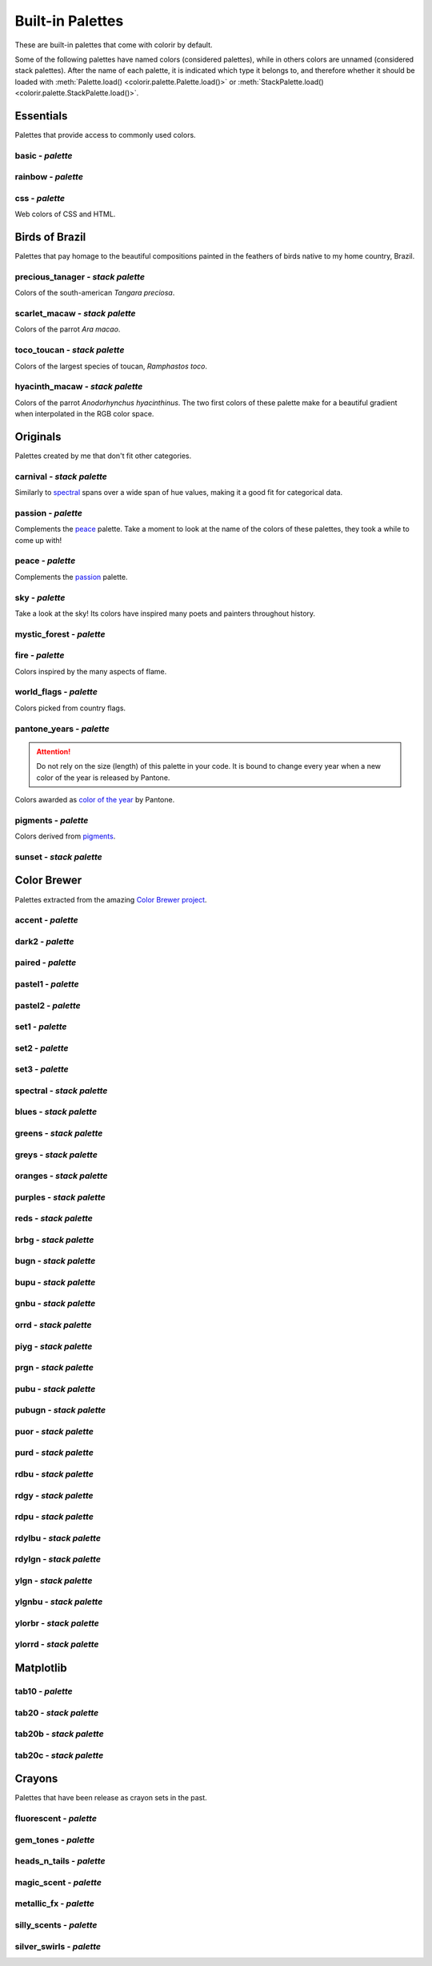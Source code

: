 =================
Built-in Palettes
=================

These are built-in palettes that come with colorir by default.

Some of the following palettes have named colors (considered palettes), while in others colors are unnamed (considered stack palettes). After the name of each palette, it is indicated which type it belongs to, and therefore whether it should be loaded with :meth:`Palette.load() <colorir.palette.Palette.load()>` or :meth:`StackPalette.load() <colorir.palette.StackPalette.load()>`.

.. |ellipsis| image:: images/ellipsis.png

Essentials
----------

Palettes that provide access to commonly used colors.

basic - *palette*
+++++++++++++++++

.. image:: images/palettes/basic.png

rainbow - *palette*
+++++++++++++++++++

.. image:: images/palettes/rainbow.png
    
css - *palette*
+++++++++++++++

Web colors of CSS and HTML.

.. image:: images/palettes/css.png

Birds of Brazil
---------------

Palettes that pay homage to the beautiful compositions painted in the feathers of birds native to my home country, Brazil.

precious_tanager - *stack palette*
++++++++++++++++++++++++++++++++++

Colors of the south-american *Tangara preciosa*.

.. image:: images/palettes/precious_tanager.png

scarlet_macaw - *stack palette*
+++++++++++++++++++++++++++++++

Colors of the parrot *Ara macao*.

.. image:: images/palettes/scarlet_macaw.png

toco_toucan - *stack palette*
+++++++++++++++++++++++++++++

Colors of the largest species of toucan, *Ramphastos toco*.

.. image:: images/palettes/toco_toucan.png

hyacinth_macaw - *stack palette*
++++++++++++++++++++++++++++++++

Colors of the parrot *Anodorhynchus hyacinthinus*. The two first colors of these palette make for a beautiful gradient when interpolated in the RGB color space.

.. image:: images/palettes/hyacinth_macaw.png

Originals
---------

Palettes created by me that don't fit other categories.

carnival - *stack palette*
++++++++++++++++++++++++++

Similarly to `spectral`_ spans over a wide span of hue values, making it a good fit for categorical data.

.. image:: images/palettes/carnival.png

.. _passion:

passion - *palette*
+++++++++++++++++++

Complements the `peace`_ palette. Take a moment to look at the name of the colors of these palettes, they took a while to come up with!

.. image:: images/palettes/passion.png

.. _peace:

peace - *palette*
+++++++++++++++++

Complements the `passion`_ palette.

.. image:: images/palettes/peace.png

sky - *palette*
+++++++++++++++

Take a look at the sky! Its colors have inspired many poets and painters throughout history.

.. image:: images/palettes/sky.png

mystic_forest - *palette*
+++++++++++++++++++++++++

.. image:: images/palettes/mystic_forest.png

fire - *palette*
++++++++++++++++

Colors inspired by the many aspects of flame.

.. image:: images/palettes/fire.png

world_flags - *palette*
+++++++++++++++++++++++

Colors picked from country flags.

.. image:: images/palettes/world_flags.png

pantone_years - *palette*
+++++++++++++++++++++++++

.. attention::

    Do not rely on the size (length) of this palette in your code. It is bound to change every year when a new color of the year is released by Pantone.

Colors awarded as `color of the year <https://www.pantone.com/articles/past-colors-of-the-year>`_ by Pantone.

.. image:: images/palettes/pantone_years.png

pigments - *palette*
++++++++++++++++++++

Colors derived from `pigments <https://colourlex.com/pigments/pigments-colour/>`_.

.. image:: images/palettes/pigments.png

sunset - *stack palette*
++++++++++++++++++++++++

.. image:: images/palettes/sunset.png

Color Brewer
------------

Palettes extracted from the amazing `Color Brewer project <https://colorbrewer2.org/>`_.

accent - *palette*
++++++++++++++++++

.. image:: images/palettes/accent.png

dark2 - *palette*
+++++++++++++++++

.. image:: images/palettes/dark2.png

paired - *palette*
++++++++++++++++++

.. image:: images/palettes/paired.png

pastel1 - *palette*
+++++++++++++++++++

.. image:: images/palettes/pastel1.png

pastel2 - *palette*
+++++++++++++++++++

.. image:: images/palettes/pastel2.png

set1 - *palette*
++++++++++++++++

.. image:: images/palettes/set1.png

set2 - *palette*
++++++++++++++++

.. image:: images/palettes/set2.png

set3 - *palette*
++++++++++++++++

.. image:: images/palettes/set3.png

.. _spectral:

spectral - *stack palette*
++++++++++++++++++++++++++

.. image:: images/palettes/spectral.png

blues - *stack palette*
+++++++++++++++++++++++

.. image:: images/palettes/blues.png

greens - *stack palette*
++++++++++++++++++++++++

.. image:: images/palettes/greens.png

greys - *stack palette*
+++++++++++++++++++++++

.. image:: images/palettes/greys.png

oranges - *stack palette*
+++++++++++++++++++++++++

.. image:: images/palettes/oranges.png

purples - *stack palette*
+++++++++++++++++++++++++

.. image:: images/palettes/purples.png

reds - *stack palette*
++++++++++++++++++++++

.. image:: images/palettes/reds.png

brbg - *stack palette*
++++++++++++++++++++++

.. image:: images/palettes/brbg.png

bugn - *stack palette*
++++++++++++++++++++++

.. image:: images/palettes/bugn.png

bupu - *stack palette*
++++++++++++++++++++++

.. image:: images/palettes/bupu.png

gnbu - *stack palette*
++++++++++++++++++++++

.. image:: images/palettes/gnbu.png

orrd - *stack palette*
++++++++++++++++++++++

.. image:: images/palettes/orrd.png

piyg - *stack palette*
++++++++++++++++++++++

.. image:: images/palettes/piyg.png

prgn - *stack palette*
++++++++++++++++++++++

.. image:: images/palettes/prgn.png

pubu - *stack palette*
++++++++++++++++++++++

.. image:: images/palettes/pubu.png

pubugn - *stack palette*
++++++++++++++++++++++++

.. image:: images/palettes/pubugn.png

puor - *stack palette*
++++++++++++++++++++++

.. image:: images/palettes/puor.png

purd - *stack palette*
++++++++++++++++++++++

.. image:: images/palettes/purd.png

rdbu - *stack palette*
++++++++++++++++++++++

.. image:: images/palettes/rdbu.png

rdgy - *stack palette*
++++++++++++++++++++++

.. image:: images/palettes/rdgy.png

rdpu - *stack palette*
++++++++++++++++++++++

.. image:: images/palettes/rdpu.png

rdylbu - *stack palette*
++++++++++++++++++++++++

.. image:: images/palettes/rdylbu.png

rdylgn - *stack palette*
++++++++++++++++++++++++

.. image:: images/palettes/rdylgn.png

ylgn - *stack palette*
++++++++++++++++++++++

.. image:: images/palettes/ylgn.png

ylgnbu - *stack palette*
++++++++++++++++++++++++

.. image:: images/palettes/ylgnbu.png

ylorbr - *stack palette*
++++++++++++++++++++++++

.. image:: images/palettes/ylorbr.png

ylorrd - *stack palette*
++++++++++++++++++++++++

.. image:: images/palettes/ylorrd.png

Matplotlib
----------

tab10 - *palette*
+++++++++++++++++

.. image:: images/palettes/tab10.png

tab20 - *stack palette*
+++++++++++++++++++++++

.. image:: images/palettes/tab20.png

tab20b - *stack palette*
++++++++++++++++++++++++

.. image:: images/palettes/tab20b.png

tab20c - *stack palette*
++++++++++++++++++++++++

.. image:: images/palettes/tab20c.png

Crayons
-------

Palettes that have been release as crayon sets in the past.
    
fluorescent - *palette*
+++++++++++++++++++++++

.. image:: images/palettes/fluorescent.png
    
gem_tones - *palette*
+++++++++++++++++++++

.. image:: images/palettes/gem_tones.png
    
heads_n_tails - *palette*
+++++++++++++++++++++++++

.. image:: images/palettes/heads_n_tails.png
    
magic_scent - *palette*
+++++++++++++++++++++++

.. image:: images/palettes/magic_scent.png
    
metallic_fx - *palette*
+++++++++++++++++++++++

.. image:: images/palettes/metallic_fx.png
    
silly_scents - *palette*
++++++++++++++++++++++++

.. image:: images/palettes/silly_scents.png
    
silver_swirls - *palette*
+++++++++++++++++++++++++

.. image:: images/palettes/silver_swirls.png



